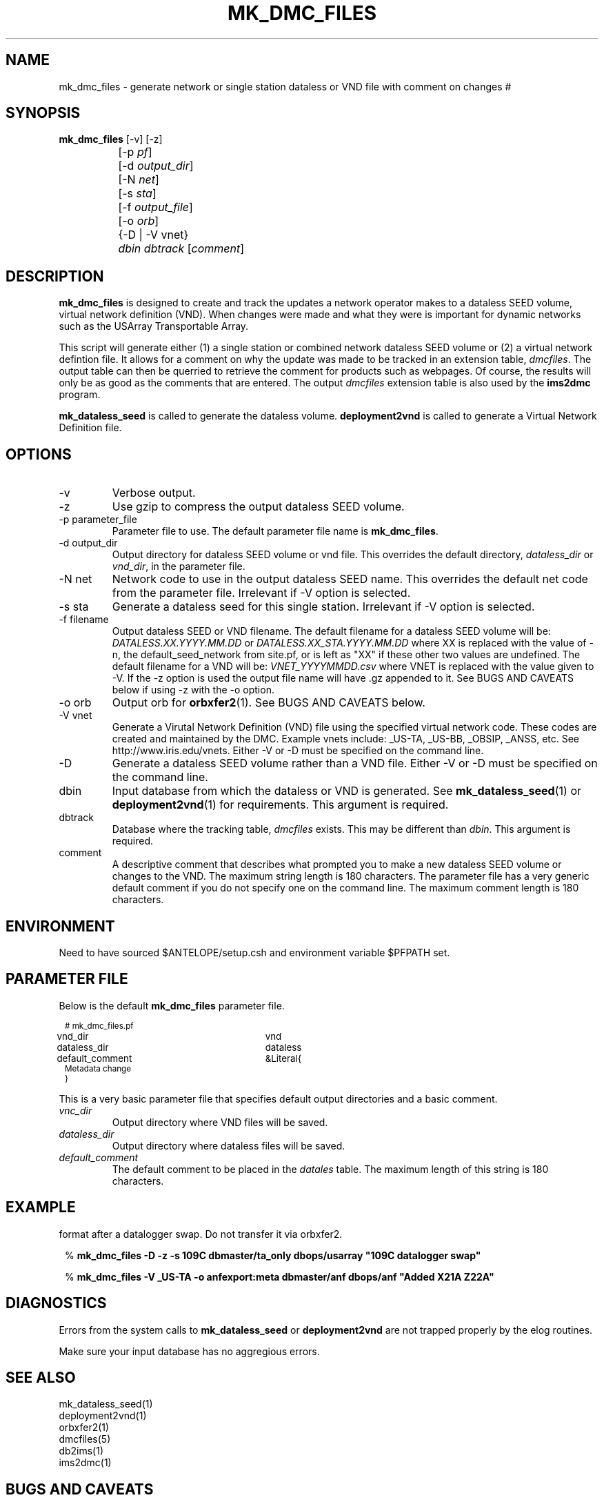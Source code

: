 .TH MK_DMC_FILES 1 
.SH NAME
mk_dmc_files \- generate network or single station dataless or VND file with comment on changes
#
.SH SYNOPSIS
.nf
\fB mk_dmc_files \fP [-v] [-z] 
		[-p \fIpf\fP] 
		[-d \fIoutput_dir\fP] 
		[-N \fInet\fP] 
		[-s \fIsta\fP] 
		[-f \fIoutput_file\fP] 
		[-o \fIorb\fP] 
		{-D | -V vnet}
		\fIdbin\fP \fIdbtrack\fP [\fIcomment\fP]
.fi
.SH DESCRIPTION
\fBmk_dmc_files\fP is designed to create and track the updates a network 
operator makes to a dataless SEED volume, virtual network definition (VND).  
When changes were made and what they were is important 
for dynamic networks such as the USArray Transportable Array.  
.LP
This script will generate either (1) a single station or combined network dataless 
SEED volume or (2) a virtual network defintion file.  It allows for a comment on 
why the update was made to be tracked in an extension table, \fIdmcfiles\fP.
The output table can then be querried to retrieve the comment for products
such as webpages.  Of course, the results will only be as good as the comments
that are entered.  The output \fIdmcfiles\fP extension table is also used by
the \fBims2dmc\fP program.

\fBmk_dataless_seed\fP is called to generate the dataless volume.  \fBdeployment2vnd\fP
is called to generate a Virtual Network Definition file.

.SH OPTIONS
.IP -v
Verbose output.  
.IP -z
Use gzip to compress the output dataless SEED volume.
.IP "-p parameter_file"
Parameter file to use.  The default parameter file name is \fBmk_dmc_files\fP.
.IP "-d output_dir"
Output directory for dataless SEED volume or vnd file.  This overrides the default
directory, \fIdataless_dir\fP or \fIvnd_dir\fP, in the parameter file.
.IP "-N net"
Network code to use in the output dataless SEED name.  This overrides the default
net code from the parameter file.  Irrelevant if -V option is selected.
.IP "-s sta"
Generate a dataless seed for this single station.  Irrelevant if -V option is selected.
.IP "-f filename"
Output dataless SEED or VND filename.  The default filename for a dataless SEED
volume will be: \fIDATALESS.XX.YYYY.MM.DD\fP or \fIDATALESS.XX_STA.YYYY.MM.DD\fP where
XX is replaced with the value of -n, the default_seed_network from site.pf, 
or is left as "XX" if these other two values are undefined.  The default filename
for a VND will be: \fIVNET_YYYYMMDD.csv\fP where VNET is replaced with the value given 
to -V.  If the -z option is used the output file name will have .gz appended to it.  See 
BUGS AND CAVEATS below if using -z with the -o option.
.IP "-o orb"
Output orb for \fBorbxfer2\fP(1).  See BUGS AND CAVEATS below.
.IP "-V vnet"
Generate a Virutal Network Definition (VND) file using the specified virtual network
code.  These codes are created and maintained by the DMC.  Example vnets include: _US-TA, 
_US-BB, _OBSIP, _ANSS, etc.  See http://www.iris.edu/vnets.  Either -V or -D must be specified
on the command line.
.IP -D
Generate a dataless SEED volume rather than a VND file. Either -V or -D must be specified
on the command line.
.IP dbin
Input database from which the dataless or VND is generated.  See \fBmk_dataless_seed\fP(1) or
\fBdeployment2vnd\fP(1) for requirements.  This argument is required.
.IP dbtrack
Database where the tracking table, \fIdmcfiles\fP exists.  This may be different 
than \fIdbin\fP.  This argument is required.	
.IP comment
A descriptive comment that describes what prompted you to make a new 
dataless SEED volume or changes to the VND.  The maximum string length is 180 characters.  The 
parameter file has a very generic default comment if you do not specify one
on the command line.  The maximum comment length is 180 characters.
.SH ENVIRONMENT
Need to have sourced $ANTELOPE/setup.csh and environment variable
$PFPATH set.
.SH PARAMETER FILE
Below is the default \fBmk_dmc_files\fP parameter file.
.in 2c
.ft CW
.nf
.ps 8

# mk_dmc_files.pf

vnd_dir			vnd 
dataless_dir		dataless

default_comment	&Literal{
Metadata change
}

.ps
.fi
.ft R
.in 
.LP

This is a very basic parameter file that specifies default output 
directories and a basic comment.

.IP \fIvnc_dir\fP
Output directory where VND files will be saved.
.IP \fIdataless_dir\fP
Output directory where dataless files will be saved.
.IP \fIdefault_comment\fP
The default comment to be placed in the \fIdatales\fP table.  The 
maximum length of this string is 180 characters.

.SH EXAMPLE
.LP Generate a dataless for station 109C and keep it in compressed 
format after a datalogger swap.  Do not transfer it via orbxfer2.
.in 2c
.ft CW
.nf

%\fB mk_dmc_files -D -z -s 109C dbmaster/ta_only dbops/usarray "109C datalogger swap"
.fi
.ft R
.in

.LP Generate a VND for the _US-TA virtual network after adding two new stations.  Transfer it via orbxfer2.
.in 2c
.ft CW
.nf

%\fB mk_dmc_files -V _US-TA -o anfexport:meta dbmaster/anf dbops/anf "Added X21A Z22A"
.fi
.ft R
.in

.SH DIAGNOSTICS
.LP
Errors from the system calls to \fBmk_dataless_seed\fP or \fBdeployment2vnd\fP are 
not trapped properly by the elog routines.
.LP
Make sure your input database has no aggregious errors.  
.SH "SEE ALSO"
.nf
mk_dataless_seed(1)
deployment2vnd(1)
orbxfer2(1)
dmcfiles(5)
db2ims(1)
ims2dmc(1)
.fi
.SH "BUGS AND CAVEATS"
.LP
This has not been extensively tested.
.LP
If there is no reader attached to the specified output orb with -o, the program 
will hang until a reader is attached.  To avoid this behavior, the wait_match 
parameter in the orbxfer2.pf file must be blank.
.LP
The 4.9 and earlier versions of orbxfer2 had a bug such that compressed files
pushed into the orb would retain there file names (i.e. myfile.gz), but would 
actually be uncompressed before placement in the orb.  The receiver would then
get "myfile.gz" out of the orb, but it would be an ucompressed file.  Until this
bug is resolved in the next Antelope release, do not use the -z and -o options
together.
.LP
See the current SEED manual for a full description of a dataless SEED volume.
.LP
Converse with the DMC regarding the format of the VND files.

.SH AUTHOR
Jennifer Eakins
.br
Univ. of California, San Diego

